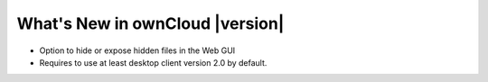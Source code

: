 ==========================================
What's New in ownCloud |version|
==========================================

* Option to hide or expose hidden files in the Web GUI
* Requires to use at least desktop client version 2.0 by default.
